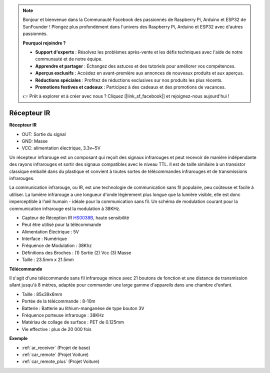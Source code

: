 .. note::

    Bonjour et bienvenue dans la Communauté Facebook des passionnés de Raspberry Pi, Arduino et ESP32 de SunFounder ! Plongez plus profondément dans l'univers des Raspberry Pi, Arduino et ESP32 avec d'autres passionnés.

    **Pourquoi rejoindre ?**

    - **Support d'experts** : Résolvez les problèmes après-vente et les défis techniques avec l'aide de notre communauté et de notre équipe.
    - **Apprendre et partager** : Échangez des astuces et des tutoriels pour améliorer vos compétences.
    - **Aperçus exclusifs** : Accédez en avant-première aux annonces de nouveaux produits et aux aperçus.
    - **Réductions spéciales** : Profitez de réductions exclusives sur nos produits les plus récents.
    - **Promotions festives et cadeaux** : Participez à des cadeaux et des promotions de vacances.

    👉 Prêt à explorer et à créer avec nous ? Cliquez [|link_sf_facebook|] et rejoignez-nous aujourd'hui !

.. _cpn_receiver:

Récepteur IR
===========================

**Récepteur IR**

.. image:: img/ir_receiver_hs0038b.jpg
    :align: center

* OUT: Sortie du signal
* GND: Masse
* VCC: alimentation électrique, 3.3v~5V

Un récepteur infrarouge est un composant qui reçoit des signaux infrarouges et peut recevoir de manière indépendante des rayons infrarouges et sortir des signaux compatibles avec le niveau TTL. Il est de taille similaire à un transistor classique emballé dans du plastique et convient à toutes sortes de télécommandes infrarouges et de transmissions infrarouges.

La communication infrarouge, ou IR, est une technologie de communication sans fil populaire, peu coûteuse et facile à utiliser. La lumière infrarouge a une longueur d'onde légèrement plus longue que la lumière visible, elle est donc imperceptible à l'œil humain - idéale pour la communication sans fil. Un schéma de modulation courant pour la communication infrarouge est la modulation à 38KHz.

* Capteur de Réception IR `HS0038B <https://pdf1.alldatasheet.com/datasheet-pdf/view/103034/VISHAY/HS0038B.html>`_, haute sensibilité
* Peut être utilisé pour la télécommande
* Alimentation Électrique : 5V
* Interface : Numérique
* Fréquence de Modulation : 38Khz
* Définitions des Broches : (1) Sortie (2) Vcc (3) Masse
* Taille : 23.5mm x 21.5mm

**Télécommande**

.. image:: img/image186.jpeg
    :width: 400

Il s'agit d'une télécommande sans fil infrarouge mince avec 21 boutons de fonction et une distance de transmission allant jusqu'à 8 mètres, adaptée pour commander une large gamme d'appareils dans une chambre d'enfant.

* Taille : 85x39x6mm
* Portée de la télécommande : 8-10m
* Batterie : Batterie au lithium-manganèse de type bouton 3V
* Fréquence porteuse infrarouge : 38KHz
* Matériau de collage de surface : PET de 0.125mm
* Vie effective : plus de 20 000 fois

**Exemple**

* :ref:`ar_receiver` (Projet de base)
* :ref:`car_remote` (Projet Voiture)
* :ref:`car_remote_plus` (Projet Voiture)

